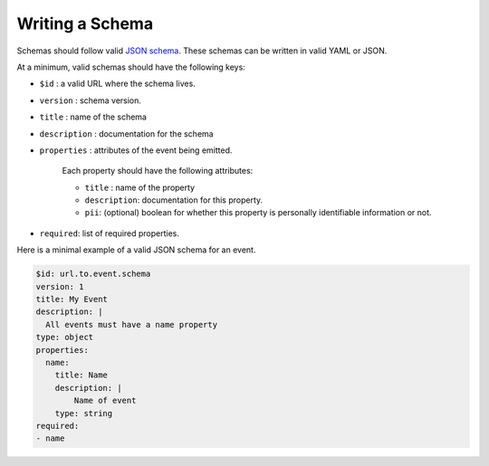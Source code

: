 Writing a Schema
================


Schemas should follow valid `JSON schema`_. These schemas can be written in valid YAML or JSON.

At a minimum, valid schemas should have the following keys:

- ``$id`` : a valid URL where the schema lives.
- ``version`` : schema version.
- ``title`` : name of the schema
- ``description`` : documentation for the schema
- ``properties`` : attributes of the event being emitted.

    Each property should have the following attributes:

    + ``title`` : name of the property
    + ``description``: documentation for this property.
    + ``pii``: (optional) boolean for whether this property is personally identifiable information or not.

- ``required``: list of required properties.

Here is a minimal example of a valid JSON schema for an event.

.. code-block:: yaml

    $id: url.to.event.schema
    version: 1
    title: My Event
    description: |
      All events must have a name property
    type: object
    properties:
      name:
        title: Name
        description: |
            Name of event
        type: string
    required:
    - name


.. _JSON schema: https://json-schema.org/